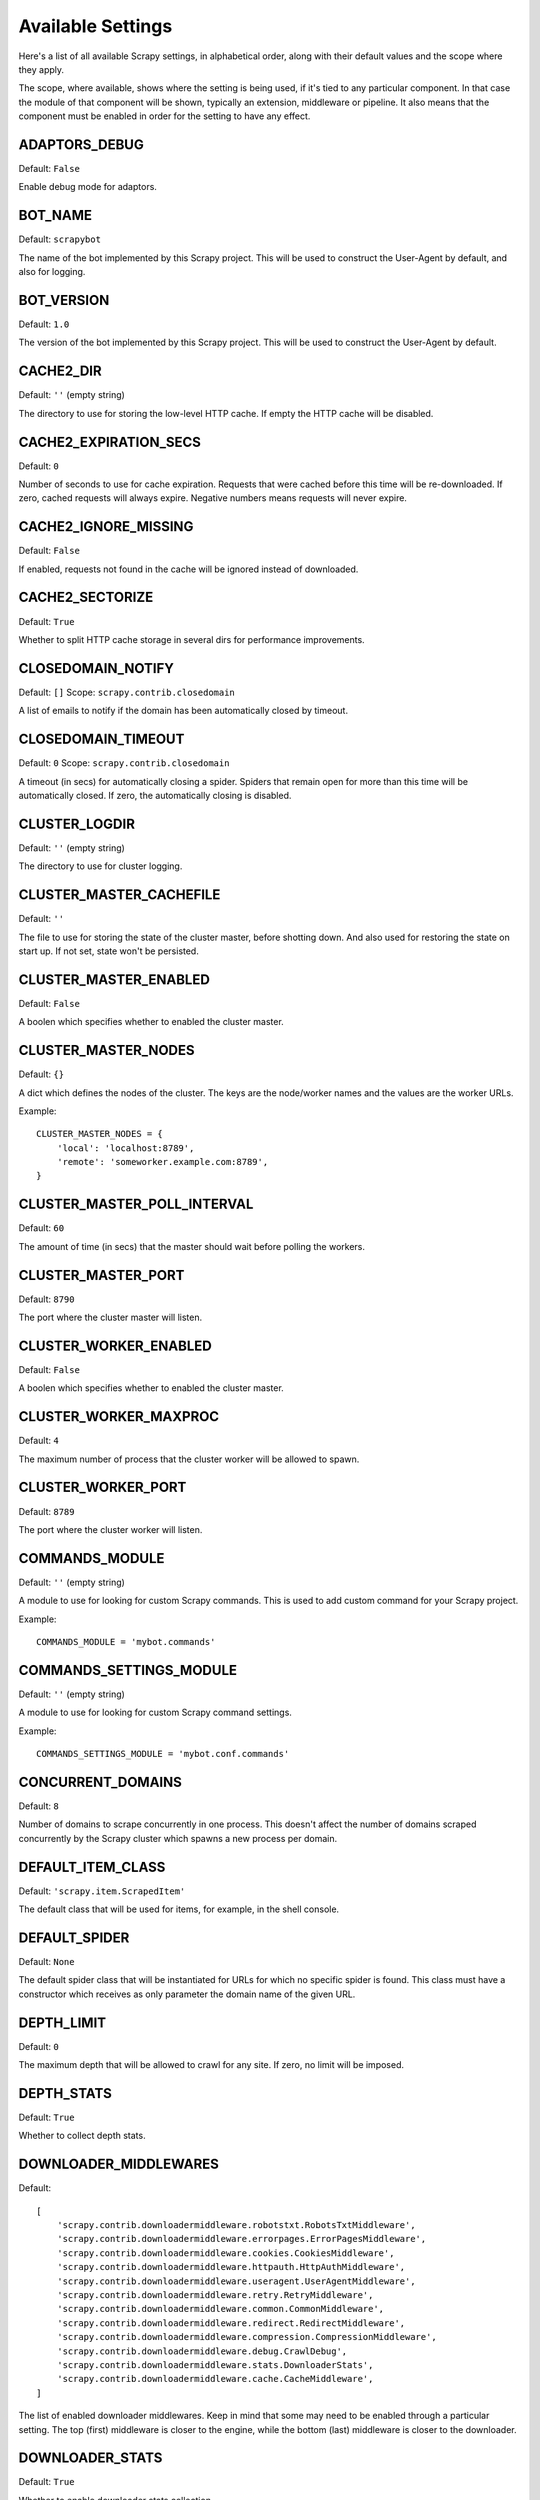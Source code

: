 .. _settings:

Available Settings
==================

Here's a list of all available Scrapy settings, in alphabetical order, along
with their default values and the scope where they apply. 

The scope, where available, shows where the setting is being used, if it's tied
to any particular component. In that case the module of that component will be
shown, typically an extension, middleware or pipeline. It also means that the
component must be enabled in order for the setting to have any effect.

.. setting:: ADAPTORS_DEBUG

ADAPTORS_DEBUG
--------------

Default: ``False``

Enable debug mode for adaptors.

.. setting:: BOT_NAME

BOT_NAME
--------

Default: ``scrapybot``

The name of the bot implemented by this Scrapy project. This will be used to
construct the User-Agent by default, and also for logging.

.. setting:: BOT_VERSION

BOT_VERSION
-----------

Default: ``1.0``

The version of the bot implemented by this Scrapy project. This will be used to
construct the User-Agent by default.

.. setting:: CACHE2_DIR

CACHE2_DIR
----------

Default: ``''`` (empty string)

The directory to use for storing the low-level HTTP cache. If empty the HTTP
cache will be disabled.

.. setting:: CACHE2_EXPIRATION_SECS

CACHE2_EXPIRATION_SECS
----------------------

Default: ``0``

Number of seconds to use for cache expiration. Requests that were cached before
this time will be re-downloaded. If zero, cached requests will always expire.
Negative numbers means requests will never expire.

.. setting:: CACHE2_IGNORE_MISSING

CACHE2_IGNORE_MISSING
---------------------

Default: ``False``

If enabled, requests not found in the cache will be ignored instead of downloaded. 

.. setting:: CACHE2_SECTORIZE

CACHE2_SECTORIZE
----------------

Default: ``True``

Whether to split HTTP cache storage in several dirs for performance improvements.

.. setting:: CLOSEDOMAIN_NOTIFY

CLOSEDOMAIN_NOTIFY
------------------

Default: ``[]``
Scope: ``scrapy.contrib.closedomain``

A list of emails to notify if the domain has been automatically closed by timeout.

.. setting:: CLOSEDOMAIN_TIMEOUT

CLOSEDOMAIN_TIMEOUT
-------------------

Default: ``0``
Scope: ``scrapy.contrib.closedomain``

A timeout (in secs) for automatically closing a spider. Spiders that remain
open for more than this time will be automatically closed. If zero, the
automatically closing is disabled.

.. setting:: CLUSTER_LOGDIR

CLUSTER_LOGDIR
--------------

Default: ``''`` (empty string)

The directory to use for cluster logging.

.. setting:: CLUSTER_MASTER_CACHEFILE

CLUSTER_MASTER_CACHEFILE
------------------------

Default: ``''``

The file to use for storing the state of the cluster master, before shotting
down. And also used for restoring the state on start up. If not set, state
won't be persisted.

.. setting:: CLUSTER_MASTER_ENABLED

CLUSTER_MASTER_ENABLED
------------------------

Default: ``False``

A boolen which specifies whether to enabled the cluster master.

.. setting:: CLUSTER_MASTER_NODES

CLUSTER_MASTER_NODES
--------------------

Default: ``{}``

A dict which defines the nodes of the cluster.  The keys are the node/worker
names and the values are the worker URLs.

Example::

    CLUSTER_MASTER_NODES = {
        'local': 'localhost:8789',
        'remote': 'someworker.example.com:8789',
    }

.. setting:: CLUSTER_MASTER_POLL_INTERVAL

CLUSTER_MASTER_POLL_INTERVAL
----------------------------

Default: ``60``

The amount of time (in secs) that the master should wait before polling the
workers.

.. setting:: CLUSTER_MASTER_PORT

CLUSTER_MASTER_PORT
-------------------

Default: ``8790``

The port where the cluster master will listen.

.. setting:: CLUSTER_WORKER_ENABLED

CLUSTER_WORKER_ENABLED
------------------------

Default: ``False``

A boolen which specifies whether to enabled the cluster master.

.. setting:: CLUSTER_WORKER_MAXPROC

CLUSTER_WORKER_MAXPROC
------------------------

Default: ``4``

The maximum number of process that the cluster worker will be allowed to spawn.

.. setting:: CLUSTER_WORKER_PORT

CLUSTER_WORKER_PORT
-------------------

Default: ``8789``

The port where the cluster worker will listen.

.. setting:: COMMANDS_MODULE

COMMANDS_MODULE
---------------

Default: ``''`` (empty string)

A module to use for looking for custom Scrapy commands. This is used to add
custom command for your Scrapy project.

Example::

    COMMANDS_MODULE = 'mybot.commands'

.. setting:: COMMANDS_SETTINGS_MODULE

COMMANDS_SETTINGS_MODULE
------------------------

Default: ``''`` (empty string)

A module to use for looking for custom Scrapy command settings.

Example::

    COMMANDS_SETTINGS_MODULE = 'mybot.conf.commands'

.. setting:: CONCURRENT_DOMAINS

CONCURRENT_DOMAINS
------------------

Default: ``8``

Number of domains to scrape concurrently in one process. This doesn't affect
the number of domains scraped concurrently by the Scrapy cluster which spawns a
new process per domain.

.. setting:: DEFAULT_ITEM_CLASS

DEFAULT_ITEM_CLASS
------------------

Default: ``'scrapy.item.ScrapedItem'``

The default class that will be used for items, for example, in the shell
console. 

.. setting:: DEFAULT_SPIDER

DEFAULT_SPIDER
--------------

Default: ``None``

The default spider class that will be instantiated for URLs for which no
specific spider is found. This class must have a constructor which receives as
only parameter the domain name of the given URL.

.. setting:: DEPTH_LIMIT

DEPTH_LIMIT
-----------

Default: ``0``

The maximum depth that will be allowed to crawl for any site. If zero, no limit
will be imposed.

.. setting:: DEPTH_STATS

DEPTH_STATS
-----------

Default: ``True``

Whether to collect depth stats.

.. setting:: DOWNLOADER_MIDDLEWARES

DOWNLOADER_MIDDLEWARES
----------------------

Default:: 

    [
        'scrapy.contrib.downloadermiddleware.robotstxt.RobotsTxtMiddleware',
        'scrapy.contrib.downloadermiddleware.errorpages.ErrorPagesMiddleware',
        'scrapy.contrib.downloadermiddleware.cookies.CookiesMiddleware',
        'scrapy.contrib.downloadermiddleware.httpauth.HttpAuthMiddleware',
        'scrapy.contrib.downloadermiddleware.useragent.UserAgentMiddleware',
        'scrapy.contrib.downloadermiddleware.retry.RetryMiddleware',
        'scrapy.contrib.downloadermiddleware.common.CommonMiddleware',
        'scrapy.contrib.downloadermiddleware.redirect.RedirectMiddleware',
        'scrapy.contrib.downloadermiddleware.compression.CompressionMiddleware',
        'scrapy.contrib.downloadermiddleware.debug.CrawlDebug',
        'scrapy.contrib.downloadermiddleware.stats.DownloaderStats',
        'scrapy.contrib.downloadermiddleware.cache.CacheMiddleware',
    ]

The list of enabled downloader middlewares. Keep in mind that some may need to
be enabled through a particular setting. The top (first) middleware is closer
to the engine, while the bottom (last) middleware is closer to the downloader.

.. setting:: DOWNLOADER_STATS

DOWNLOADER_STATS
----------------

Default: ``True``

Whether to enable downloader stats collection.

.. setting:: DOWNLOAD_DELAY

DOWNLOAD_DELAY
--------------

Default: ``0``

The amount of time (in secs) that the downloader should wait before downloading
consecutive pages from the same spider. This can be used to throttle the
crawling speed to avoid hitting servers too hard. Decimal numbers are
supported.  Example::

    DOWNLOAD_DELAY = 0.25    # 250 ms of delay 

.. setting:: DOWNLOAD_TIMEOUT

DOWNLOAD_TIMEOUT
----------------

Default: ``180``

The amount of time (in secs) that the downloader will wait before timing out.

.. setting:: ENABLED_SPIDERS_FILE

ENABLED_SPIDERS_FILE
--------------------

Default: ``''`` (empty string)

A file name with the list of enabled spiders. Scrapy will this file to
configure what spiders are enabled and which ones aren't. The file must contain
one spider name (domain_name) per line.

.. setting:: EXTENSIONS 

EXTENSIONS
----------

Default:: 

    [
        'scrapy.stats.corestats.CoreStats',
        'scrapy.xpath.extension.ResponseLibxml2',
        'scrapy.management.web.WebConsole',
        'scrapy.management.telnet.TelnetConsole',
        'scrapy.contrib.webconsole.scheduler.SchedulerQueue',
        'scrapy.contrib.webconsole.livestats.LiveStats',
        'scrapy.contrib.webconsole.spiderctl.Spiderctl',
        'scrapy.contrib.webconsole.enginestatus.EngineStatus',
        'scrapy.contrib.webconsole.stats.StatsDump',
        'scrapy.contrib.webconsole.spiderstats.SpiderStats',
        'scrapy.contrib.spider.reloader.SpiderReloader',
        'scrapy.contrib.memusage.MemoryUsage',
        'scrapy.contrib.memdebug.MemoryDebugger',
        'scrapy.contrib.pbcluster.ClusterWorker',
        'scrapy.contrib.pbcluster.ClusterMasterWeb',
        'scrapy.contrib.pbcluster.ClusterCrawler',
        'scrapy.contrib.closedomain.CloseDomain',
        'scrapy.contrib.debug.StackTraceDump',
        'scrapy.contrib.response.soup.ResponseSoup',
    ]

The list of available extensions. Keep in mind that some of them need need to
be enabled through a setting. By default, this setting contains all stable
built-in extensions. 

For more information See the :ref:`extensions user guide  <topics-extensions>`
and the :ref:`list of available extensions <ref-extensions>`.

.. setting:: GROUPSETTINGS_ENABLED

GROUPSETTINGS_ENABLED
---------------------

Default: ``False``

Whether to enable group settings where spiders pull their settings from.

.. setting:: GROUPSETTINGS_MODULE

GROUPSETTINGS_MODULE
--------------------

Default: ``''`` (empty string)

The module to use for pulling settings from, if the group settings is enabled. 

.. setting:: ITEM_PIPELINES

ITEM_PIPELINES
--------------

Default: ``[]``

The item pipelines to use (a list of classes).

Example::

   ITEM_PIPELINES = [
       'mybot.pipeline.validate.ValidateMyItem',
       'mybot.pipeline.validate.StoreMyItem'
   ]

.. setting:: LOG_ENABLED

LOG_ENABLED
-----------

Default: ``True``

Enable logging.

.. setting:: LOG_STDOUT

LOG_STDOUT
----------

Default: ``False``

If enabled logging will be sent to standard output, otherwise standard error
will be used.

.. setting:: LOGFILE

LOGFILE
-------

Default: ``None``

File name to use for logging output. If None, standard input (or error) will be
used depending on the value of the LOG_STDOUT setting.

.. setting:: LOGLEVEL

LOGLEVEL
--------

Default: ``'DEBUG'``

Minimum level to log. Available levels are: SILENT, CRITICAL, ERROR, WARNING,
INFO, DEBUG, TRACE

.. setting:: MAIL_FROM

MAIL_FROM
---------

Default: ``'scrapy@localhost'``

Email to use as sender address for sending emails using the :ref:`Scrapy e-mail
sending facility <ref-email>`.

.. setting:: MAIL_HOST

MAIL_HOST
---------

Default: ``'localhost'``

Host to use for sending emails using the :ref:`Scrapy e-mail sending facility
<ref-email>`.

.. setting:: MEMDEBUG_ENABLED

MEMDEBUG_ENABLED
----------------

Default: ``False``

Whether to enable memory debugging.

.. setting:: MEMDEBUG_NOTIFY

MEMDEBUG_NOTIFY
---------------

Default: ``[]``

When memory debugging is enabled a memory report will be sent to the specified
addresses if this setting is not empty, otherwise the report will be written to
the log.

Example::

    MEMDEBUG_NOTIFY = ['user@example.com']

.. setting:: MEMUSAGE_ENABLED

MEMUSAGE_ENABLED
----------------

Default: ``False``

Scope: ``scrapy.contrib.memusage``

Whether to enable the memory usage extension that will shutdown the Scrapy
process when it exceeds a memory limit, and also notify by email when that
happened.

See :ref:`ref-extensions-memusage`.

.. setting:: MEMUSAGE_LIMIT_MB

MEMUSAGE_LIMIT_MB
-----------------

Default: ``0``

Scope: ``scrapy.contrib.memusage``

The maximum amount of memory to allow (in megabytes) before shutting down
Scrapy  (if MEMUSAGE_ENABLED is True). If zero, no check will be performed.

See :ref:`ref-extensions-memusage`.

.. setting:: MEMUSAGE_NOTIFY_MAIL

MEMUSAGE_NOTIFY_MAIL
--------------------

Default: ``False``

Scope: ``scrapy.contrib.memusage``

A list of emails to notify if the memory limit has been reached.

Example::

    MEMUSAGE_NOTIFY_MAIL = ['user@example.com']

See :ref:`ref-extensions-memusage`.

.. setting:: MEMUSAGE_REPORT

MEMUSAGE_REPORT
---------------

Default: ``False``

Scope: ``scrapy.contrib.memusage``

Whether to send a memory usage report after each domain has been closed.

See :ref:`ref-extensions-memusage`.

.. setting:: MEMUSAGE_WARNING_MB

MEMUSAGE_WARNING_MB
-------------------

Default: ``0``

Scope: ``scrapy.contrib.memusage``

The maximum amount of memory to allow (in megabytes) before sending a warning
email notifying about it. If zero, no warning will be produced.

.. setting:: MYSQL_CONNECTION_SETTINGS

MYSQL_CONNECTION_SETTINGS
-------------------------

Default: ``{}``

Scope: ``scrapy.utils.db.mysql_connect``

Settings to use for MySQL connections performed through
``scrapy.utils.db.mysql_connect``

.. setting:: NEWSPIDER_MODULE

NEWSPIDER_MODULE
----------------

Default: ``''``

Module where to create new spiders using the ``genspider`` command.

Example::

    NEWSPIDER_MODULE = 'mybot.spiders_dev'

.. setting:: REQUEST_HEADER_ACCEPT

REQUEST_HEADER_ACCEPT
---------------------

Default: ``'text/html,application/xhtml+xml,application/xml;q=0.9,*/*;q=0.8'``

Default value to use for the ``Accept`` request header (if not already set
before). 

See :ref:`ref-downloader-middleware-common`.

.. setting:: REQUEST_HEADER_ACCEPT_LANGUAGE

REQUEST_HEADER_ACCEPT_LANGUAGE
------------------------------

Default: ``'en'``

Default value to use for the ``Accept-Language`` request header, if not already
set before. 

See :ref:`ref-downloader-middleware-common`.

.. setting:: REQUESTS_QUEUE_SIZE

REQUESTS_PER_DOMAIN
-------------------

Default: ``8``

Specifies how many concurrent (ie. simultaneous) requests will be performed per
open spider.

REQUESTS_QUEUE_SIZE
-------------------

Default: ``0``

Scope: ``scrapy.contrib.spidermiddleware.limit``

If non zero, it will be used as an upper limit for the amount of requests that
can be scheduled per domain.

.. setting:: ROBOTSTXT_OBEY

ROBOTSTXT_OBEY
--------------

Default: ``True``

Scope: ``scrapy.contrib.downloadermiddleware.robotstxt``

If enabled, Scrapy will respect robots.txt policies. For more information see
:topic:`robotstxt`

.. setting:: SCHEDULER

SCHEDULER
---------

Default: ``'scrapy.core.scheduler.Scheduler'``

The scheduler to use for crawling.

.. setting:: SCHEDULER_ORDER 

Default: ``'BFO'``

Scope: ``scrapy.core.scheduler``

The order to use for the crawling scheduler.

.. setting:: SPIDERPROFILER_ENABLED

SPIDERPROFILER_ENABLED
----------------------

Default: ``False``

Enable the spider profiler. Warning: this could have a big impact in
performance.

.. setting:: SPIDER_MIDDLEWARES

SPIDER_MIDDLEWARES
------------------

Default::

    [
        'scrapy.contrib.itemsampler.ItemSamplerMiddleware',
        'scrapy.contrib.spidermiddleware.limit.RequestLimitMiddleware',
        'scrapy.contrib.spidermiddleware.restrict.RestrictMiddleware',
        'scrapy.contrib.spidermiddleware.offsite.OffsiteMiddleware',
        'scrapy.contrib.spidermiddleware.referer.RefererMiddleware',
        'scrapy.contrib.spidermiddleware.urllength.UrlLengthMiddleware',
        'scrapy.contrib.spidermiddleware.depth.DepthMiddleware',
    ]

The list of enabled spider middlewares. Keep in mind that some may need to be
enabled through a particular setting. The top (first) middleware is closer to
the engine, while the bottom (last) middleware is closer to the spider.

.. setting:: SPIDER_MODULES

SPIDER_MODULES
--------------

Default: ``[]``

A list of modules where Scrapy will look for spiders.

Example::

    SPIDER_MODULES = ['mybot.spiders_prod', 'mybot.spiders_dev']

.. setting:: STATS_CLEANUP

STATS_CLEANUP
-------------

Default: ``False``

Whether to cleanup (to save memory) the stats for a given domain,
when the domain is closed.

.. setting:: STATS_DEBUG

STATS_DEBUG
-----------

Default: ``False``

Enable debugging mode for Scrapy stats. This logs the stats when a domain is
closed.

.. setting:: STATS_ENABLED

STATS_ENABLED
-------------

Default: ``True``

Enable stats collection.

.. setting:: TELNETCONSOLE_ENABLED

TELNETCONSOLE_ENABLED
---------------------

Default: ``True``

Scope: ``scrapy.management.telnet``

A boolean which specifies if the telnet management console will be enabled
(provided its extension is also enabled).

.. setting:: TELNETCONSOLE_PORT

TELNETCONSOLE_PORT
------------------

Default: ``None``

Scope: ``scrapy.management.telnet``

The port to use for the telnet console. If unset, a dynamically assigned port
is used.


.. setting:: TEMPLATES_DIR

TEMPLATES_DIR
-------------

Default: ``templates`` dir inside scrapy module

The directory where to look for template when creating new projects with
scrapy-admin.py newproject.

.. setting:: URLLENGTH_LIMIT

URLLENGTH_LIMIT
---------------

Default: ``2083``

Scope: ``contrib.spidermiddleware.urllength``

The maximum URL length to allow for crawled URLs. For more information about
the default value for this setting see: http://www.boutell.com/newfaq/misc/urllength.html

.. setting:: USER_AGENT

USER_AGENT
----------

Default: ``"%s/%s" % (BOT_NAME, BOT_VERSION)``

The default User-Agent to use when crawling, unless overrided. 

.. setting:: WEBCONSOLE_ENABLED

WEBCONSOLE_ENABLED
------------------

Default: ``"%s/%s" % (BOT_NAME, BOT_VERSION)``

A boolean which specifies if the web management console will be enabled
(provided its extension is also enabled).

.. setting:: WEBCONSOLE_LOGFILE

WEBCONSOLE_LOGFILE
------------------

Default: ``None``

A file to use for logging HTTP requests made to the web console. If unset web
the log is sent to standard scrapy log.

.. setting:: WEBCONSOLE_PORT

WEBCONSOLE_PORT
---------------

Default: ``None``

The port to use for the web console. If unset, a dynamically assigned port is
used.
